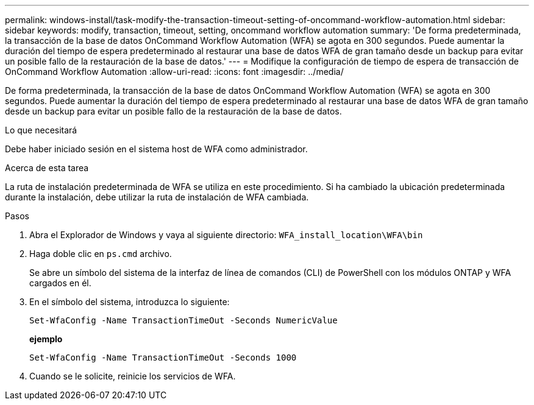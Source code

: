 ---
permalink: windows-install/task-modify-the-transaction-timeout-setting-of-oncommand-workflow-automation.html 
sidebar: sidebar 
keywords: modify, transaction, timeout, setting, oncommand workflow automation 
summary: 'De forma predeterminada, la transacción de la base de datos OnCommand Workflow Automation (WFA) se agota en 300 segundos. Puede aumentar la duración del tiempo de espera predeterminado al restaurar una base de datos WFA de gran tamaño desde un backup para evitar un posible fallo de la restauración de la base de datos.' 
---
= Modifique la configuración de tiempo de espera de transacción de OnCommand Workflow Automation
:allow-uri-read: 
:icons: font
:imagesdir: ../media/


[role="lead"]
De forma predeterminada, la transacción de la base de datos OnCommand Workflow Automation (WFA) se agota en 300 segundos. Puede aumentar la duración del tiempo de espera predeterminado al restaurar una base de datos WFA de gran tamaño desde un backup para evitar un posible fallo de la restauración de la base de datos.

.Lo que necesitará
Debe haber iniciado sesión en el sistema host de WFA como administrador.

.Acerca de esta tarea
La ruta de instalación predeterminada de WFA se utiliza en este procedimiento. Si ha cambiado la ubicación predeterminada durante la instalación, debe utilizar la ruta de instalación de WFA cambiada.

.Pasos
. Abra el Explorador de Windows y vaya al siguiente directorio: `WFA_install_location\WFA\bin`
. Haga doble clic en `ps.cmd` archivo.
+
Se abre un símbolo del sistema de la interfaz de línea de comandos (CLI) de PowerShell con los módulos ONTAP y WFA cargados en él.

. En el símbolo del sistema, introduzca lo siguiente:
+
`Set-WfaConfig -Name TransactionTimeOut -Seconds NumericValue`

+
*ejemplo*

+
`Set-WfaConfig -Name TransactionTimeOut -Seconds 1000`

. Cuando se le solicite, reinicie los servicios de WFA.

